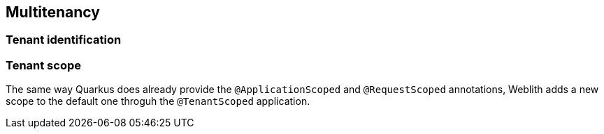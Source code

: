 == Multitenancy

=== Tenant identification

=== Tenant scope

The same way Quarkus does already provide the `@ApplicationScoped` and `@RequestScoped` annotations, Weblith adds a new scope to the default one throguh the `@TenantScoped` application.